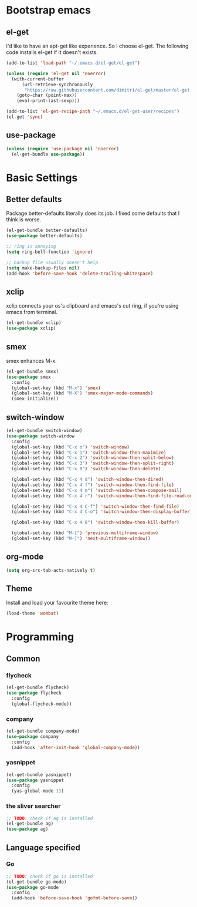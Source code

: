 #+AUTHOR: Xuyang Kang
#+BABEL: :cache yes
#+PROPERTY: header-args :tangle yes
#+OPTIONS: toc: t

* Bootstrap emacs
** el-get
I'd like to have an apt-get like experience. So I choose el-get.
The following code installs el-get if it doesn't exists.
#+BEGIN_SRC emacs-lisp
  (add-to-list 'load-path "~/.emacs.d/el-get/el-get")

  (unless (require 'el-get nil 'noerror)
    (with-current-buffer
        (url-retrieve-synchronously
         "https://raw.githubusercontent.com/dimitri/el-get/master/el-get-install.el")
      (goto-char (point-max))
      (eval-print-last-sexp)))

  (add-to-list 'el-get-recipe-path "~/.emacs.d/el-get-user/recipes")
  (el-get 'sync)
#+END_SRC

** use-package
#+BEGIN_SRC emacs-lisp
  (unless (require 'use-package nil 'noerror)
    (el-get-bundle use-package))
#+END_SRC

* Basic Settings
** Better defaults
Package better-defaults literally does its job. I fixed some defaults that I think is worse.

#+BEGIN_SRC emacs-lisp
  (el-get-bundle better-defaults)
  (use-package better-defaults)

  ;; ring is annoying
  (setq ring-bell-function 'ignore)

  ;; backup file usually doesn't help
  (setq make-backup-files nil)
  (add-hook 'before-save-hook 'delete-trailing-whitespace)
#+END_SRC

** xclip
xclip connects your os's clipboard and emacs's cut ring, if you're using emacs from terminal.

#+BEGIN_SRC emacs-lisp
  (el-get-bundle xclip)
  (use-package xclip)
#+END_SRC

** smex
smex enhances M-x.

#+BEGIN_SRC emacs-lisp
  (el-get-bundle smex)
  (use-package smex
    :config
    (global-set-key (kbd "M-x") 'smex)
    (global-set-key (kbd "M-X") 'smex-major-mode-commands)
    (smex-initialize))
#+END_SRC

** switch-window
#+BEGIN_SRC emacs-lisp
  (el-get-bundle switch-window)
  (use-package switch-window
    :config
    (global-set-key (kbd "C-x o") 'switch-window)
    (global-set-key (kbd "C-x 1") 'switch-window-then-maximize)
    (global-set-key (kbd "C-x 2") 'switch-window-then-split-below)
    (global-set-key (kbd "C-x 3") 'switch-window-then-split-right)
    (global-set-key (kbd "C-x 0") 'switch-window-then-delete)

    (global-set-key (kbd "C-x 4 d") 'switch-window-then-dired)
    (global-set-key (kbd "C-x 4 f") 'switch-window-then-find-file)
    (global-set-key (kbd "C-x 4 m") 'switch-window-then-compose-mail)
    (global-set-key (kbd "C-x 4 r") 'switch-window-then-find-file-read-only)

    (global-set-key (kbd "C-x 4 C-f") 'switch-window-then-find-file)
    (global-set-key (kbd "C-x 4 C-o") 'switch-window-then-display-buffer)

    (global-set-key (kbd "C-x 4 0") 'switch-window-then-kill-buffer)

    (global-set-key (kbd "M-[") 'previous-multiframe-window)
    (global-set-key (kbd "M-]") 'next-multiframe-window))
#+END_SRC

** org-mode
#+BEGIN_SRC emacs-lisp
  (setq org-src-tab-acts-natively t)
#+END_SRC

** Theme

Install and load your favourite theme here:
#+BEGIN_SRC emacs-lisp
  (load-theme 'wombat)
#+END_SRC

* Programming
** Common
*** flycheck
#+BEGIN_SRC emacs-lisp
  (el-get-bundle flycheck)
  (use-package flycheck
    :config
    (global-flycheck-mode))
#+END_SRC

*** company
#+BEGIN_SRC emacs-lisp
(el-get-bundle company-mode)
(use-package company
  :config
  (add-hook 'after-init-hook 'global-company-mode))
#+END_SRC

*** yasnippet
#+BEGIN_SRC emacs-lisp
(el-get-bundle yasnippet)
(use-package yasnippet
  :config
  (yas-global-mode 1))
#+END_SRC

*** the sliver searcher
#+BEGIN_SRC emacs-lisp
;; TODO: check if ag is installed
(el-get-bundle ag)
(use-package ag)
#+END_SRC

** Language specified
*** Go
#+BEGIN_SRC emacs-lisp
;; TODO: check if go is installed
(el-get-bundle go-mode)
(use-package go-mode
  :config
  (add-hook 'before-save-hook 'gofmt-before-save))
#+END_SRC

* The last step :noexport:
#+BEGIN_SRC emacs-lisp
  (provide 'init-base)
#+END_SRC
